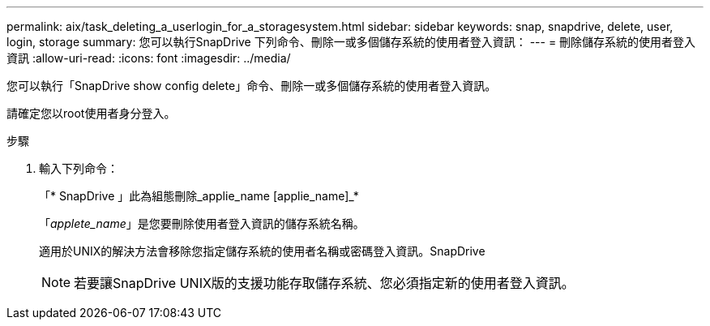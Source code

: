 ---
permalink: aix/task_deleting_a_userlogin_for_a_storagesystem.html 
sidebar: sidebar 
keywords: snap, snapdrive, delete, user, login, storage 
summary: 您可以執行SnapDrive 下列命令、刪除一或多個儲存系統的使用者登入資訊： 
---
= 刪除儲存系統的使用者登入資訊
:allow-uri-read: 
:icons: font
:imagesdir: ../media/


[role="lead"]
您可以執行「SnapDrive show config delete」命令、刪除一或多個儲存系統的使用者登入資訊。

請確定您以root使用者身分登入。

.步驟
. 輸入下列命令：
+
「* SnapDrive 」此為組態刪除_applie_name [applie_name]_*

+
「_applete_name_」是您要刪除使用者登入資訊的儲存系統名稱。

+
適用於UNIX的解決方法會移除您指定儲存系統的使用者名稱或密碼登入資訊。SnapDrive

+

NOTE: 若要讓SnapDrive UNIX版的支援功能存取儲存系統、您必須指定新的使用者登入資訊。


